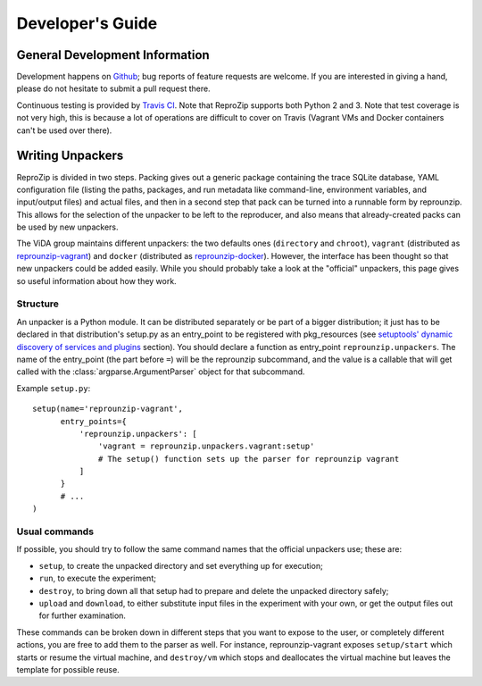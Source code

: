 ..  _develop-plugins:

Developer's Guide
*****************

General Development Information
-------------------------------

Development happens on `Github <https://github.com/ViDA-NYU/reprozip>`_; bug reports of feature requests are welcome. If you are interested in giving a hand, please do not hesitate to submit a pull request there.

Continuous testing is provided by `Travis CI <https://travis-ci.org/ViDA-NYU/reprozip>`_. Note that ReproZip supports both Python 2 and 3. Note that test coverage is not very high, this is because a lot of operations are difficult to cover on Travis (Vagrant VMs and Docker containers can't be used over there).

Writing Unpackers
-----------------

ReproZip is divided in two steps. Packing gives out a generic package containing the trace SQLite database, YAML configuration file (listing the paths, packages, and run metadata like command-line, environment variables, and input/output files) and actual files, and then in a second step that pack can be turned into a runnable form by reprounzip. This allows for the selection of the unpacker to be left to the reproducer, and also means that already-created packs can be used by new unpackers.

The ViDA group maintains different unpackers: the two defaults ones (``directory`` and ``chroot``), ``vagrant`` (distributed as `reprounzip-vagrant <https://pypi.python.org/pypi/reprounzip-vagrant>`_) and ``docker`` (distributed as `reprounzip-docker <https://pypi.python.org/pypi/reprounzip-docker>`_). However, the interface has been thought so that new unpackers could be added easily. While you should probably take a look at the "official" unpackers, this page gives so useful information about how they work.

Structure
'''''''''

An unpacker is a Python module. It can be distributed separately or be part of a bigger distribution; it just has to be declared in that distribution's setup.py as an entry_point to be registered with pkg_resources (see `setuptools' dynamic discovery of services and plugins <https://pythonhosted.org/setuptools/setuptools.html#dynamic-discovery-of-services-and-plugins>`_ section). You should declare a function as entry_point ``reprounzip.unpackers``. The name of the entry_point (the part before ``=``) will be the reprounzip subcommand, and the value is a callable that will get called with the :class:`argparse.ArgumentParser` object for that subcommand.

Example ``setup.py``::

    setup(name='reprounzip-vagrant',
          entry_points={
              'reprounzip.unpackers': [
                  'vagrant = reprounzip.unpackers.vagrant:setup'
                  # The setup() function sets up the parser for reprounzip vagrant
              ]
          }
          # ...
    )

Usual commands
''''''''''''''

If possible, you should try to follow the same command names that the official unpackers use; these are:

* ``setup``, to create the unpacked directory and set everything up for execution;
* ``run``, to execute the experiment;
* ``destroy``, to bring down all that setup had to prepare and delete the unpacked directory safely;
* ``upload`` and ``download``, to either substitute input files in the experiment with your own, or get the output files out for further examination.

These commands can be broken down in different steps that you want to expose to the user, or completely different actions, you are free to add them to the parser as well. For instance, reprounzip-vagrant exposes ``setup/start`` which starts or resume the virtual machine, and ``destroy/vm`` which stops and deallocates the virtual machine but leaves the template for possible reuse.
